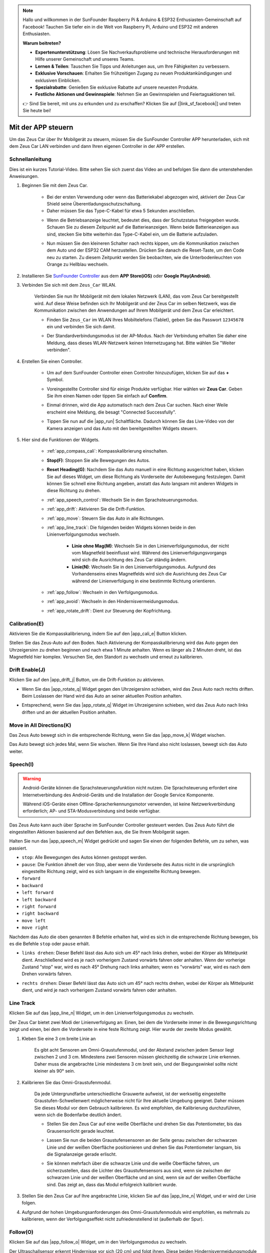 .. note::

    Hallo und willkommen in der SunFounder Raspberry Pi & Arduino & ESP32 Enthusiasten-Gemeinschaft auf Facebook! Tauchen Sie tiefer ein in die Welt von Raspberry Pi, Arduino und ESP32 mit anderen Enthusiasten.

    **Warum beitreten?**

    - **Expertenunterstützung**: Lösen Sie Nachverkaufsprobleme und technische Herausforderungen mit Hilfe unserer Gemeinschaft und unseres Teams.
    - **Lernen & Teilen**: Tauschen Sie Tipps und Anleitungen aus, um Ihre Fähigkeiten zu verbessern.
    - **Exklusive Vorschauen**: Erhalten Sie frühzeitigen Zugang zu neuen Produktankündigungen und exklusiven Einblicken.
    - **Spezialrabatte**: Genießen Sie exklusive Rabatte auf unsere neuesten Produkte.
    - **Festliche Aktionen und Gewinnspiele**: Nehmen Sie an Gewinnspielen und Feiertagsaktionen teil.

    👉 Sind Sie bereit, mit uns zu erkunden und zu erschaffen? Klicken Sie auf [|link_sf_facebook|] und treten Sie heute bei!

.. _play_app_control:

Mit der APP steuern
=========================

Um das Zeus Car über Ihr Mobilgerät zu steuern, müssen Sie die SunFounder Controller APP herunterladen, sich mit dem Zeus Car LAN verbinden und dann Ihren eigenen Controller in der APP erstellen.

.. raw:: html

   <video loop autoplay muted style="max-width:80%">
      <source src="../_static/video/app_control.mp4" type="video/mp4">
      Ihr Browser unterstützt das Video-Tag nicht.
   </video>

.. raw:: html
    
    <br/> <br/>

Schnellanleitung
---------------------

Dies ist ein kurzes Tutorial-Video. Bitte sehen Sie sich zuerst das Video an und befolgen Sie dann die untenstehenden Anweisungen.

.. raw:: html

    <div style="text-align: center;">
        <video loop controls style = "max-width:90%">
            <source src="../_static/video/app_control_quick_guide.mp4"  type="video/mp4">
            Ihr Browser unterstützt das Video-Tag nicht.
        </video>
    </div>

.. raw:: html
    
    <br/> <br/>

#. Beginnen Sie mit dem Zeus Car.

    * Bei der ersten Verwendung oder wenn das Batteriekabel abgezogen wird, aktiviert der Zeus Car Shield seine Überentladungsschutzschaltung.
    * Daher müssen Sie das Type-C-Kabel für etwa 5 Sekunden anschließen.

    .. raw:: html

        <div style="text-align: center;">
            <video center loop autoplay muted style = "max-width:70%">
                <source src="../_static/video/activate_battery.mp4"  type="video/mp4">
                Ihr Browser unterstützt das Video-Tag nicht.
            </video>
        </div>

    .. raw:: html
        
        <br/>

    
    * Wenn die Betriebsanzeige leuchtet, bedeutet dies, dass der Schutzstatus freigegeben wurde. Schauen Sie zu diesem Zeitpunkt auf die Batterieanzeigen. Wenn beide Batterieanzeigen aus sind, stecken Sie bitte weiterhin das Type-C-Kabel ein, um die Batterie aufzuladen.

    .. image:: img/zeus_power.jpg
        :width: 500
        :align: center

    .. raw:: html
        
        <br/>  
    
    * Nun müssen Sie den kleineren Schalter nach rechts kippen, um die Kommunikation zwischen dem Auto und der ESP32 CAM herzustellen. Drücken Sie danach die Reset-Taste, um den Code neu zu starten. Zu diesem Zeitpunkt werden Sie beobachten, wie die Unterbodenleuchten von Orange zu Hellblau wechseln.

    .. raw:: html

        <div style="text-align: center;">
            <video center loop autoplay muted style = "max-width:70%">
                <source src="../_static/video/re_run_code.mp4"  type="video/mp4">
                Ihr Browser unterstützt das Video-Tag nicht.
            </video>
        </div>

    .. raw:: html
        
        <br/>

#. Installieren Sie `SunFounder Controller <https://docs.sunfounder.com/projects/sf-controller/en/latest/>`_ aus dem **APP Store(iOS)** oder **Google Play(Android)**.

#. Verbinden Sie sich mit dem ``Zeus_Car`` WLAN.

    Verbinden Sie nun Ihr Mobilgerät mit dem lokalen Netzwerk (LAN), das vom Zeus Car bereitgestellt wird. Auf diese Weise befinden sich Ihr Mobilgerät und der Zeus Car im selben Netzwerk, was die Kommunikation zwischen den Anwendungen auf Ihrem Mobilgerät und dem Zeus Car erleichtert.
    

    * Finden Sie ``Zeus_Car`` im WLAN Ihres Mobiltelefons (Tablet), geben Sie das Passwort ``12345678`` ein und verbinden Sie sich damit.


    .. raw:: html

        <div style="text-align: center;">
            <video center loop autoplay muted style = "max-width:80%">
                <source src="../_static/video/connect_wifi.mp4"  type="video/mp4">
                Ihr Browser unterstützt das Video-Tag nicht.
            </video>
        </div>

    .. raw:: html
        
        <br/>

    * Der Standardverbindungsmodus ist der AP-Modus. Nach der Verbindung erhalten Sie daher eine Meldung, dass dieses WLAN-Netzwerk keinen Internetzugang hat. Bitte wählen Sie "Weiter verbinden".

    .. image:: img/app_no_internet.png
        :width: 500
        :align: center

    .. raw:: html
        
        <br/>  

#. Erstellen Sie einen Controller.

    * Um auf dem SunFounder Controller einen Controller hinzuzufügen, klicken Sie auf das **+** Symbol.

    .. image:: img/app1.png
        :width: 500
        :align: center

    .. raw:: html
        
        <br/>  
    
    * Voreingestellte Controller sind für einige Produkte verfügbar. Hier wählen wir **Zeus Car**. Geben Sie ihm einen Namen oder tippen Sie einfach auf **Confirm**.

    .. image:: img/app_preset.jpg
        :width: 500
        :align: center

    .. raw:: html
        
        <br/>  
    
    * Einmal drinnen, wird die App automatisch nach dem Zeus Car suchen. Nach einer Weile erscheint eine Meldung, die besagt "Connected Successfully".

    .. image:: img/app_edit.jpg
        :width: 500
        :align: center

    .. raw:: html
        
        <br/> 

    * Tippen Sie nun auf die |app_run| Schaltfläche. Dadurch können Sie das Live-Video von der Kamera anzeigen und das Auto mit den bereitgestellten Widgets steuern.
    
    .. image:: img/app_run123.png
        :width: 500
        :align: center

    .. raw:: html
        
        <br/>  

#. Hier sind die Funktionen der Widgets.

        * :ref:`app_compass_cali`: Kompasskalibrierung einschalten.
        * **Stop(F)**: Stoppen Sie alle Bewegungen des Autos.
        * **Reset Heading(G)**: Nachdem Sie das Auto manuell in eine Richtung ausgerichtet haben, klicken Sie auf dieses Widget, um diese Richtung als Vorderseite der Autobewegung festzulegen. Damit können Sie schnell eine Richtung angeben, anstatt das Auto langsam mit anderen Widgets in diese Richtung zu drehen.
        * :ref:`app_speech_control`: Wechseln Sie in den Sprachsteuerungsmodus.
        * :ref:`app_drift`: Aktivieren Sie die Drift-Funktion.
        * :ref:`app_move`: Steuern Sie das Auto in alle Richtungen.
        
        * :ref:`app_line_track`: Die folgenden beiden Widgets können beide in den Linienverfolgungsmodus wechseln.
        
            * **Linie ohne Mag(M)**: Wechseln Sie in den Linienverfolgungsmodus, der nicht vom Magnetfeld beeinflusst wird. Während des Linienverfolgungsvorgangs wird sich die Ausrichtung des Zeus Car ständig ändern.
            * **Linie(N)**: Wechseln Sie in den Linienverfolgungsmodus. Aufgrund des Vorhandenseins eines Magnetfelds wird sich die Ausrichtung des Zeus Car während der Linienverfolgung in eine bestimmte Richtung orientieren.

        * :ref:`app_follow`: Wechseln in den Verfolgungsmodus.
        * :ref:`app_avoid`: Wechseln in den Hindernisvermeidungsmodus.
        * :ref:`app_rotate_drift`: Dient zur Steuerung der Kopfrichtung.

.. _app_compass_cali:

Calibration(E)
--------------------------

Aktivieren Sie die Kompasskalibrierung, indem Sie auf den |app_cali_e| Button klicken.

Stellen Sie das Zeus-Auto auf den Boden. Nach Aktivierung der Kompasskalibrierung wird das Auto gegen den Uhrzeigersinn zu drehen beginnen und nach etwa 1 Minute anhalten. Wenn es länger als 2 Minuten dreht, ist das Magnetfeld hier komplex. Versuchen Sie, den Standort zu wechseln und erneut zu kalibrieren.

.. _app_drift:

Drift Enable(J)
---------------------

Klicken Sie auf den |app_drift_j| Button, um die Drift-Funktion zu aktivieren.

* Wenn Sie das |app_rotate_q| Widget gegen den Uhrzeigersinn schieben, wird das Zeus Auto nach rechts driften. Beim Loslassen der Hand wird das Auto an seiner aktuellen Position anhalten.

.. image:: img/zeus_drift_left.jpg
    :width: 500
    :align: center

.. raw:: html
    
    <br/>  

* Entsprechend, wenn Sie das |app_rotate_q| Widget im Uhrzeigersinn schieben, wird das Zeus Auto nach links driften und an der aktuellen Position anhalten.

.. image:: img/zeus_drift_right.jpg
    :width: 500
    :align: center

.. raw:: html
    
    <br/>  

.. _app_move:

Move in All Directions(K)
----------------------------------

.. raw:: html

   <video loop autoplay muted style="max-width:80%">
      <source src="../_static/video/basic_movement.mp4" type="video/mp4">
      Ihr Browser unterstützt das Video-Tag nicht.
   </video>

.. raw:: html
    
    <br/> <br/>  

Das Zeus Auto bewegt sich in die entsprechende Richtung, wenn Sie das |app_move_k| Widget wischen.

.. image:: img/joystick_move.png
    :align: center

.. raw:: html
    
    <br/>  

Das Auto bewegt sich jedes Mal, wenn Sie wischen. Wenn Sie Ihre Hand also nicht loslassen, bewegt sich das Auto weiter.

.. image:: img/zeus_move.jpg
    :width: 500
    :align: center

.. raw:: html
    
    <br/>  

.. _app_speech_control:

Speech(I)
-------------------

.. warning::
    Android-Geräte können die Sprachsteuerungsfunktion nicht nutzen. Die Sprachsteuerung erfordert eine Internetverbindung des Android-Geräts und die Installation der Google Service Komponente.
    
    Während iOS-Geräte einen Offline-Spracherkennungsmotor verwenden, ist keine Netzwerkverbindung erforderlich; AP- und STA-Modusverbindung sind beide verfügbar.

Das Zeus Auto kann auch über Sprache im SunFounder Controller gesteuert werden. Das Zeus Auto führt die eingestellten Aktionen basierend auf den Befehlen aus, die Sie Ihrem Mobilgerät sagen.

Halten Sie nun das |app_speech_m| Widget gedrückt und sagen Sie einen der folgenden Befehle, um zu sehen, was passiert.

* ``stop``: Alle Bewegungen des Autos können gestoppt werden.
* ``pause``: Die Funktion ähnelt der von Stop, aber wenn die Vorderseite des Autos nicht in die ursprünglich eingestellte Richtung zeigt, wird es sich langsam in die eingestellte Richtung bewegen.
* ``forward``
* ``backward``
* ``left forward``
* ``left backward``
* ``right forward``
* ``right backward``
* ``move left``
* ``move right``

Nachdem das Auto die oben genannten 8 Befehle erhalten hat, wird es sich in die entsprechende Richtung bewegen, bis es die Befehle ``stop`` oder ``pause`` erhält.

.. image:: img/zeus_move.jpg
    :width: 500
    :align: center

* ``links drehen``: Dieser Befehl lässt das Auto sich um 45° nach links drehen, wobei der Körper als Mittelpunkt dient. Anschließend wird es je nach vorherigem Zustand vorwärts fahren oder anhalten. Wenn der vorherige Zustand "stop" war, wird es nach 45° Drehung nach links anhalten; wenn es "vorwärts" war, wird es nach dem Drehen vorwärts fahren.

.. image:: img/zeus_turn_left.jpg
    :width: 500
    :align: center

.. raw:: html
    
    <br/>  

* ``rechts drehen``: Dieser Befehl lässt das Auto sich um 45° nach rechts drehen, wobei der Körper als Mittelpunkt dient, und wird je nach vorherigem Zustand vorwärts fahren oder anhalten.

.. image:: img/zeus_turn_right.jpg
    :width: 500
    :align: center

.. raw:: html
    
    <br/>  
 
 

.. _app_line_track:

Line Track
--------------

.. raw:: html

   <video loop autoplay muted style = "max-width:80%">
      <source src="../_static/video/drift_based_line_following.mp4"  type="video/mp4">
      Ihr Browser unterstützt das Video-Tag nicht.
   </video>

.. raw:: html
    
    <br/> <br/>  

Klicken Sie auf das |app_line_n| Widget, um in den Linienverfolgungsmodus zu wechseln.

Der Zeus Car bietet zwei Modi der Linienverfolgung an: Einen, bei dem die Vorderseite immer in die Bewegungsrichtung zeigt und einen, bei dem die Vorderseite in eine feste Richtung zeigt. Hier wurde der zweite Modus gewählt.

#. Kleben Sie eine 3 cm breite Linie an

    Es gibt acht Sensoren am Omni-Graustufenmodul, und der Abstand zwischen jedem Sensor liegt zwischen 2 und 3 cm. Mindestens zwei Sensoren müssen gleichzeitig die schwarze Linie erkennen. Daher muss die angebrachte Linie mindestens 3 cm breit sein, und der Biegungswinkel sollte nicht kleiner als 90° sein.

    .. image:: img/map.png
        :width: 500
        :align: center

    .. raw:: html
        
        <br/>  
    
#. Kalibrieren Sie das Omni-Graustufenmodul.

    Da jede Untergrundfarbe unterschiedliche Grauwerte aufweist, ist der werkseitig eingestellte Graustufen-Schwellenwert möglicherweise nicht für Ihre aktuelle Umgebung geeignet. Daher müssen Sie dieses Modul vor dem Gebrauch kalibrieren. Es wird empfohlen, die Kalibrierung durchzuführen, wenn sich die Bodenfarbe deutlich ändert.

    * Stellen Sie den Zeus Car auf eine weiße Oberfläche und drehen Sie das Potentiometer, bis das Grausensorlicht gerade leuchtet.

    .. image:: img/zeus_line_calibration.jpg
        :width: 500
        :align: center
    
    .. raw:: html
        
        <br/>  
    
    * Lassen Sie nun die beiden Graustufensensoren an der Seite genau zwischen der schwarzen Linie und der weißen Oberfläche positionieren und drehen Sie das Potentiometer langsam, bis die Signalanzeige gerade erlischt.

    .. image:: img/zeus_line_calibration1.jpg
        :width: 500
        :align: center

    .. raw:: html
        
        <br/>  
    
    * Sie können mehrfach über die schwarze Linie und die weiße Oberfläche fahren, um sicherzustellen, dass die Lichter des Graustufensensors aus sind, wenn sie zwischen der schwarzen Linie und der weißen Oberfläche und an sind, wenn sie auf der weißen Oberfläche sind. Das zeigt an, dass das Modul erfolgreich kalibriert wurde.

#. Stellen Sie den Zeus Car auf Ihre angebrachte Linie, klicken Sie auf das |app_line_n| Widget, und er wird der Linie folgen.

#. Aufgrund der hohen Umgebungsanforderungen des Omni-Graustufenmoduls wird empfohlen, es mehrmals zu kalibrieren, wenn der Verfolgungseffekt nicht zufriedenstellend ist (außerhalb der Spur).

.. _app_follow:

Follow(O)
------------

.. raw:: html

   <video loop autoplay muted style = "max-width:80%">
      <source src="../_static/video/object_following.mp4"  type="video/mp4">
      Ihr Browser unterstützt das Video-Tag nicht.
   </video>

.. raw:: html
    
    <br/> <br/>  

Klicken Sie auf das |app_follow_o| Widget, um in den Verfolgungsmodus zu wechseln.

Der Ultraschallsensor erkennt Hindernisse vor sich (20 cm) und folgt ihnen. Diese beiden Hindernisvermeidungsmodule ermöglichen es dem Auto, nach links oder rechts zu folgen, müssen jedoch vor der Verwendung kalibriert werden (15cm).

#. Kalibrieren Sie das IR-Hindernisvermeidungsmodul.

    * Platzieren Sie ein Hindernis etwa 15 cm entfernt vom IR-Hindernisvermeidungsmodul.
    * Am Modul befinden sich zwei Potentiometer, eines zur Anpassung der Sendeleistung und eines zur Anpassung der Sendefrequenz. Mit diesen beiden Potentiometern können Sie den Erfassungsabstand einstellen.
    * Dann können Sie ein Potentiometer einstellen, und wenn bei 15 cm das Signallicht auf dem Modul leuchtet, ist die Einstellung erfolgreich. Wenn nicht, stellen Sie das andere Potentiometer ein.

    .. image:: img/zeus_ir_avoid.jpg
        :width: 500
        :align: center

    .. raw:: html
        
        <br/>  

    * Kalibrieren Sie das andere Hindernisvermeidungsmodul auf die gleiche Weise.

#. Stellen Sie das Zeus-Auto auf einen Tisch oder den Boden und lassen Sie es Ihrer Hand oder anderen Hindernissen folgen.

.. _app_avoid:

Avoid(P)
------------------------

.. raw:: html

   <video loop autoplay muted style = "max-width:80%">
      <source src="../_static/video/obstacle_avoidance.mp4"  type="video/mp4">
      Ihr Browser unterstützt das Video-Tag nicht.
   </video>

.. raw:: html
    
    <br/> <br/>  

Wenn Sie in den Hindernisvermeidungsmodus wechseln möchten, klicken Sie auf das |app_avoid_p| Widget, ziehen Sie aber zuerst den :ref:`app_follow` heran, um die beiden Hindernisvermeidungsmodule zu kalibrieren.

* Das Zeus Auto wird sich vorwärts bewegen.
* Ein Ultraschallmodul erkennt Hindernisse vor sich. Wenn es eines erkennt, dreht sich das Auto nach links.
* Wenn das linke Hindernisvermeidungsmodul ein Hindernis erkennt, dreht sich das Auto nach rechts, und wenn das rechte Hindernisvermeidungsmodul ein Hindernis erkennt, dreht es sich nach links.

.. _app_rotate_drift:

Control the Drection(Q)
-------------------------------

* Wenn der |app_drift_j| Button aktiviert ist, wird das |app_rotate_q| Widget verwendet, um das Zeus Auto links und rechts driften zu lassen.

* Wenn das |app_drift_j| Widget deaktiviert ist, wird das |app_rotate_q| Widget verwendet, um die Richtung des Auto-Kopfes zu steuern.

    * Durch das Verschieben des |app_rotate_q| Widgets gegen den Uhrzeigersinn wird auch das Auto gegen den Uhrzeigersinn drehen. Beim Loslassen kehrt der Kopf des Autos in die ursprüngliche Richtung zurück.

    .. image:: img/zeus_turn_left.jpg
        :width: 500
        :align: center

    .. raw:: html
        
        <br/>  

    * Ebenso wird das Auto im Uhrzeigersinn drehen, wenn das |app_rotate_q| Widget im Uhrzeigersinn verschoben wird und in die ursprüngliche Richtung zurückkehren, wenn es losgelassen wird.

    .. image:: img/zeus_turn_right.jpg
        :width: 500
        :align: center

    .. raw:: html
        
        <br/>  
